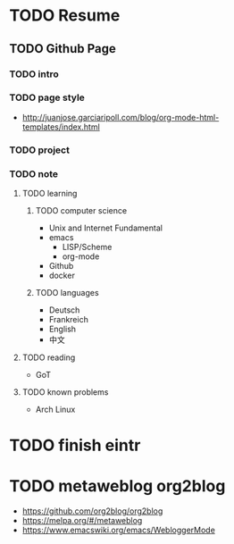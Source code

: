* TODO Resume
  SCHEDULED: <2021-05-02 Sun>
** TODO Github Page
   SCHEDULED: <2021-05-02 Sun>
*** TODO intro
*** TODO page style
    - http://juanjose.garciaripoll.com/blog/org-mode-html-templates/index.html
*** TODO project
*** TODO note
**** TODO learning
***** TODO computer science
      - Unix and Internet Fundamental
      - emacs
        - LISP/Scheme
        - org-mode
      - Github
      - docker
***** TODO languages
      - Deutsch
      - Frankreich
      - English
      - 中文
**** TODO reading
     - GoT
**** TODO known problems
     - Arch Linux
* TODO finish eintr
  DEADLINE: <2021-05-12 Wed> SCHEDULED: <2021-05-07 Fri>
* TODO metaweblog org2blog
  - https://github.com/org2blog/org2blog
  - https://melpa.org/#/metaweblog
  - https://www.emacswiki.org/emacs/WebloggerMode
